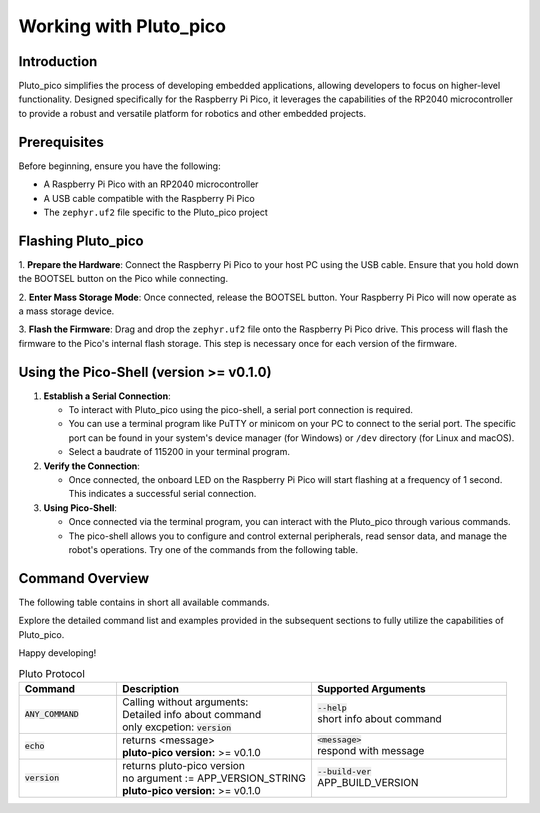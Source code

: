 Working with Pluto_pico
-----------------------

Introduction
~~~~~~~~~~~~
Pluto_pico simplifies the process of developing embedded applications, allowing developers to focus on higher-level
functionality.
Designed specifically for the Raspberry Pi Pico, it leverages the capabilities of the RP2040 microcontroller to provide
a robust and versatile platform for robotics and other embedded projects.

Prerequisites
~~~~~~~~~~~~~
Before beginning, ensure you have the following:

- A Raspberry Pi Pico with an RP2040 microcontroller
- A USB cable compatible with the Raspberry Pi Pico
- The ``zephyr.uf2`` file specific to the Pluto_pico project

Flashing Pluto_pico
~~~~~~~~~~~~~~~~~~~

1. **Prepare the Hardware**: Connect the Raspberry Pi Pico to your host PC using the USB cable. Ensure that you hold
down the BOOTSEL button on the Pico while connecting.

2. **Enter Mass Storage Mode**: Once connected, release the BOOTSEL button. Your Raspberry Pi Pico will now operate as
a mass storage device.

3. **Flash the Firmware**: Drag and drop the ``zephyr.uf2`` file onto the Raspberry Pi Pico drive. This process will
flash the firmware to the Pico's internal flash storage. This step is necessary once for each version of the firmware.

Using the Pico-Shell (version >= v0.1.0)
~~~~~~~~~~~~~~~~~~~~~~~~~~~~~~~~~~~~~~~~

1. **Establish a Serial Connection**:

   - To interact with Pluto_pico using the pico-shell, a serial port connection is required.
   - You can use a terminal program like PuTTY or minicom on your PC to connect to the serial port.
     The specific port can be found in your system's device manager (for Windows) or ``/dev`` directory
     (for Linux and macOS).
   - Select a baudrate of 115200 in your terminal program.

2. **Verify the Connection**:

   - Once connected, the onboard LED on the Raspberry Pi Pico will start flashing at a frequency of 1 second.
     This indicates a successful serial connection.

3. **Using Pico-Shell**:

   - Once connected via the terminal program, you can interact with the Pluto_pico through various commands.
   - The pico-shell allows you to configure and control external peripherals, read sensor data, and manage the
     robot's operations. Try one of the commands from the following table.

Command Overview
~~~~~~~~~~~~~~~~
The following table contains in short all available commands.

Explore the detailed command list and examples provided in the subsequent sections to fully utilize the capabilities of
Pluto_pico.

Happy developing!

.. list-table:: Pluto Protocol
   :widths: 25 50 50
   :header-rows: 1

   * - Command
     - Description
     - Supported Arguments
   * - :code:`ANY_COMMAND`
     - | Calling without arguments:
       | Detailed info about command
       | only excpetion: :code:`version`
     - | :code:`--help`
       | short info about command
   * - :code:`echo`
     - | returns <message>
       | **pluto-pico version:** >= v0.1.0
     - | :code:`<message>`
       | respond with message
   * - :code:`version`
     - | returns pluto-pico version
       | no argument := APP_VERSION_STRING
       | **pluto-pico version:** >= v0.1.0
     - | :code:`--build-ver`
       | APP_BUILD_VERSION
